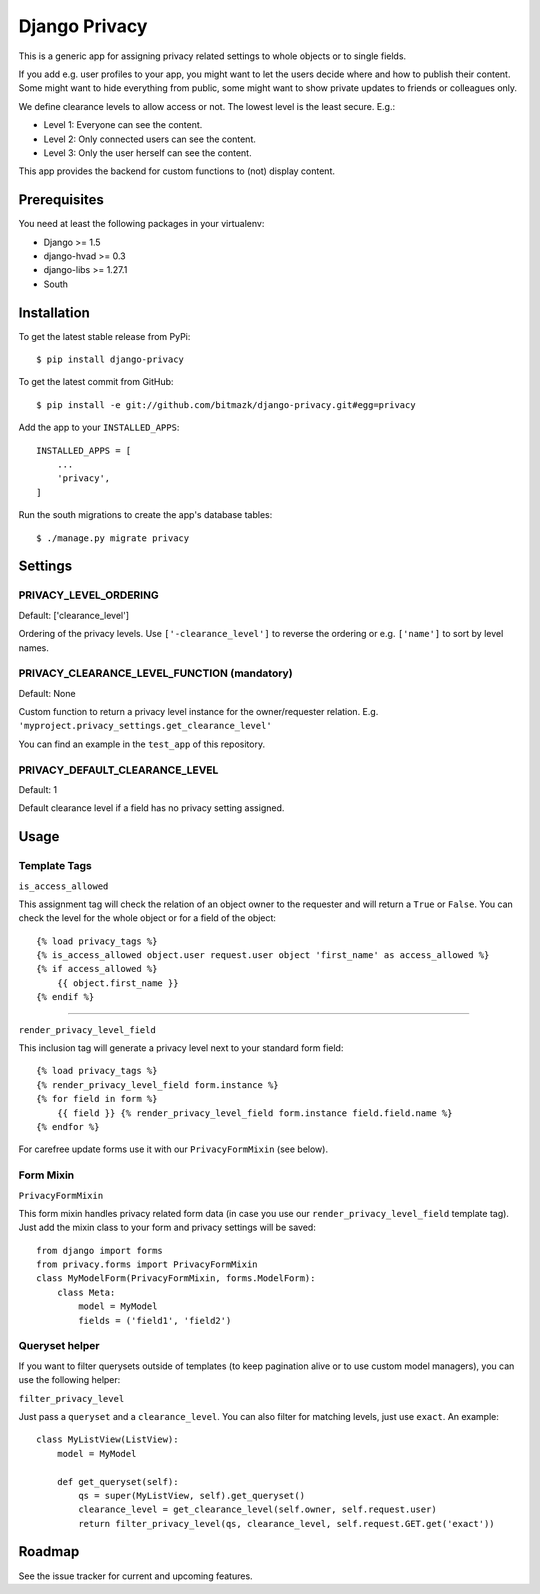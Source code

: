 Django Privacy
==============

This is a generic app for assigning privacy related settings to whole objects
or to single fields.

If you add e.g. user profiles to your app, you might want to let the users
decide where and how to publish their content.
Some might want to hide everything from public, some might want to show private
updates to friends or colleagues only.

We define clearance levels to allow access or not. The lowest level is the
least secure. E.g.:

* Level 1: Everyone can see the content.
* Level 2: Only connected users can see the content.
* Level 3: Only the user herself can see the content.

This app provides the backend for custom functions to (not) display content.

Prerequisites
-------------

You need at least the following packages in your virtualenv:

* Django >= 1.5
* django-hvad >= 0.3
* django-libs >= 1.27.1
* South


Installation
------------

To get the latest stable release from PyPi::

    $ pip install django-privacy

To get the latest commit from GitHub::

    $ pip install -e git://github.com/bitmazk/django-privacy.git#egg=privacy

Add the app to your ``INSTALLED_APPS``::

    INSTALLED_APPS = [
        ...
        'privacy',
    ]

Run the south migrations to create the app's database tables::

    $ ./manage.py migrate privacy

Settings
--------

PRIVACY_LEVEL_ORDERING
++++++++++++++++++++++

Default: ['clearance_level']

Ordering of the privacy levels. Use ``['-clearance_level']`` to reverse the
ordering or e.g. ``['name']`` to sort by level names.

PRIVACY_CLEARANCE_LEVEL_FUNCTION (mandatory)
++++++++++++++++++++++++++++++++++++++++++++

Default: None

Custom function to return a privacy level instance for the owner/requester
relation. E.g. ``'myproject.privacy_settings.get_clearance_level'``

You can find an example in the ``test_app`` of this repository.

PRIVACY_DEFAULT_CLEARANCE_LEVEL
+++++++++++++++++++++++++++++++

Default: 1

Default clearance level if a field has no privacy setting assigned.

Usage
-----

Template Tags
+++++++++++++

``is_access_allowed``

This assignment tag will check the relation of an object owner to the requester
and will return a ``True`` or ``False``. You can check the level for the whole
object or for a field of the object::

    {% load privacy_tags %}
    {% is_access_allowed object.user request.user object 'first_name' as access_allowed %}
    {% if access_allowed %}
        {{ object.first_name }}
    {% endif %}

--------------------------------------------------------------------------------

``render_privacy_level_field``

This inclusion tag will generate a privacy level next to your standard form
field::

    {% load privacy_tags %}
    {% render_privacy_level_field form.instance %}
    {% for field in form %}
        {{ field }} {% render_privacy_level_field form.instance field.field.name %}
    {% endfor %}

For carefree update forms use it with our ``PrivacyFormMixin`` (see below).


Form Mixin
++++++++++

``PrivacyFormMixin``

This form mixin handles privacy related form data (in case you use our
``render_privacy_level_field`` template tag). Just add the mixin class to your
form and privacy settings will be saved::

    from django import forms
    from privacy.forms import PrivacyFormMixin
    class MyModelForm(PrivacyFormMixin, forms.ModelForm):
        class Meta:
            model = MyModel
            fields = ('field1', 'field2')


Queryset helper
+++++++++++++++

If you want to filter querysets outside of templates (to keep pagination alive
or to use custom model managers), you can use the following helper:

``filter_privacy_level``

Just pass a ``queryset`` and a ``clearance_level``. You can also filter for
matching levels, just use ``exact``. An example::

    class MyListView(ListView):
        model = MyModel

        def get_queryset(self):
            qs = super(MyListView, self).get_queryset()
            clearance_level = get_clearance_level(self.owner, self.request.user)
            return filter_privacy_level(qs, clearance_level, self.request.GET.get('exact'))


Roadmap
-------

See the issue tracker for current and upcoming features.
